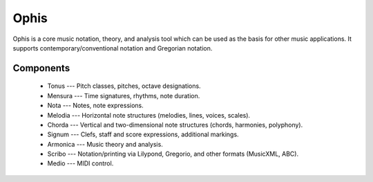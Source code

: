 .. These are the Travis-CI and Coveralls badges for your repository. Replace
   your *github_repository* and uncomment these lines by removing the leading
   two dots.

.. .. image:: https://travis-ci.org/*github_repository*.svg?branch=master
    :target: https://travis-ci.org/*github_repository*

.. .. image:: https://coveralls.io/repos/github/*github_repository*/badge.svg?branch=master
    :target: https://coveralls.io/github/*github_repository*?branch=master


Ophis
======

Ophis is a core music notation, theory, and analysis tool which can be used as the basis for other music applications. It supports contemporary/conventional notation and Gregorian notation.

Components
-----------

 - Tonus --- Pitch classes, pitches, octave designations.
 - Mensura --- Time signatures, rhythms, note duration.
 - Nota --- Notes, note expressions.
 - Melodia --- Horizontal note structures (melodies, lines, voices, scales).
 - Chorda --- Vertical and two-dimensional note structures (chords, harmonies, polyphony).
 - Signum --- Clefs, staff and score expressions, additional markings.
 - Armonica --- Music theory and analysis.
 - Scribo --- Notation/printing via Lilypond, Gregorio, and other formats (MusicXML, ABC).
 - Medio --- MIDI control.
